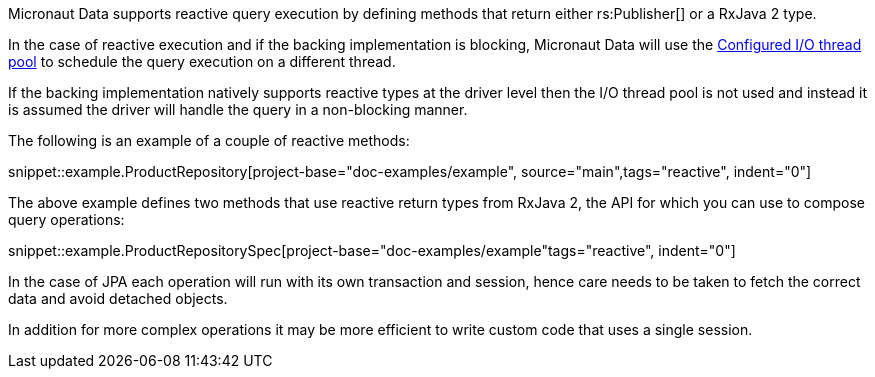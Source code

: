 Micronaut Data supports reactive query execution by defining methods that return either rs:Publisher[] or a RxJava 2 type.

In the case of reactive execution and if the backing implementation is blocking, Micronaut Data will use the https://docs.micronaut.io/latest/guide/index.html#reactiveServer[Configured I/O thread pool] to schedule the query execution on a different thread.

If the backing implementation natively supports reactive types at the driver level then the I/O thread pool is not used and instead it is assumed the driver will handle the query in a non-blocking manner.

The following is an example of a couple of reactive methods:

snippet::example.ProductRepository[project-base="doc-examples/example", source="main",tags="reactive", indent="0"]

The above example defines two methods that use reactive return types from RxJava 2, the API for which you can use to compose query operations:

snippet::example.ProductRepositorySpec[project-base="doc-examples/example"tags="reactive", indent="0"]

In the case of JPA each operation will run with its own transaction and session, hence care needs to be taken to fetch the correct data and avoid detached objects.

In addition for more complex operations it may be more efficient to write custom code that uses a single session.
